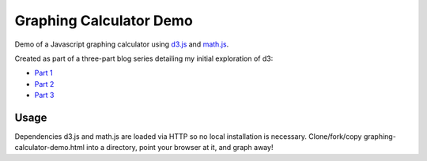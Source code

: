 Graphing Calculator Demo
========================

Demo of a Javascript graphing calculator using `d3.js <http://d3js.org>`_ and `math.js <http://mathjs.org/>`_.

Created as part of a three-part blog series detailing my initial exploration of d3:

- `Part 1 <http://ericplumb.com/blog/graphing-calculator-part-1.html>`_
- `Part 2 <http://ericplumb.com/blog/graphing-calculator-part-2.html>`_
- `Part 3 <http://ericplumb.com/blog/graphing-calculator-part-3.html>`_

Usage
-----

Dependencies d3.js and math.js are loaded via HTTP so no local installation is necessary.
Clone/fork/copy graphing-calculator-demo.html into a directory, point your browser at it, and graph away!

